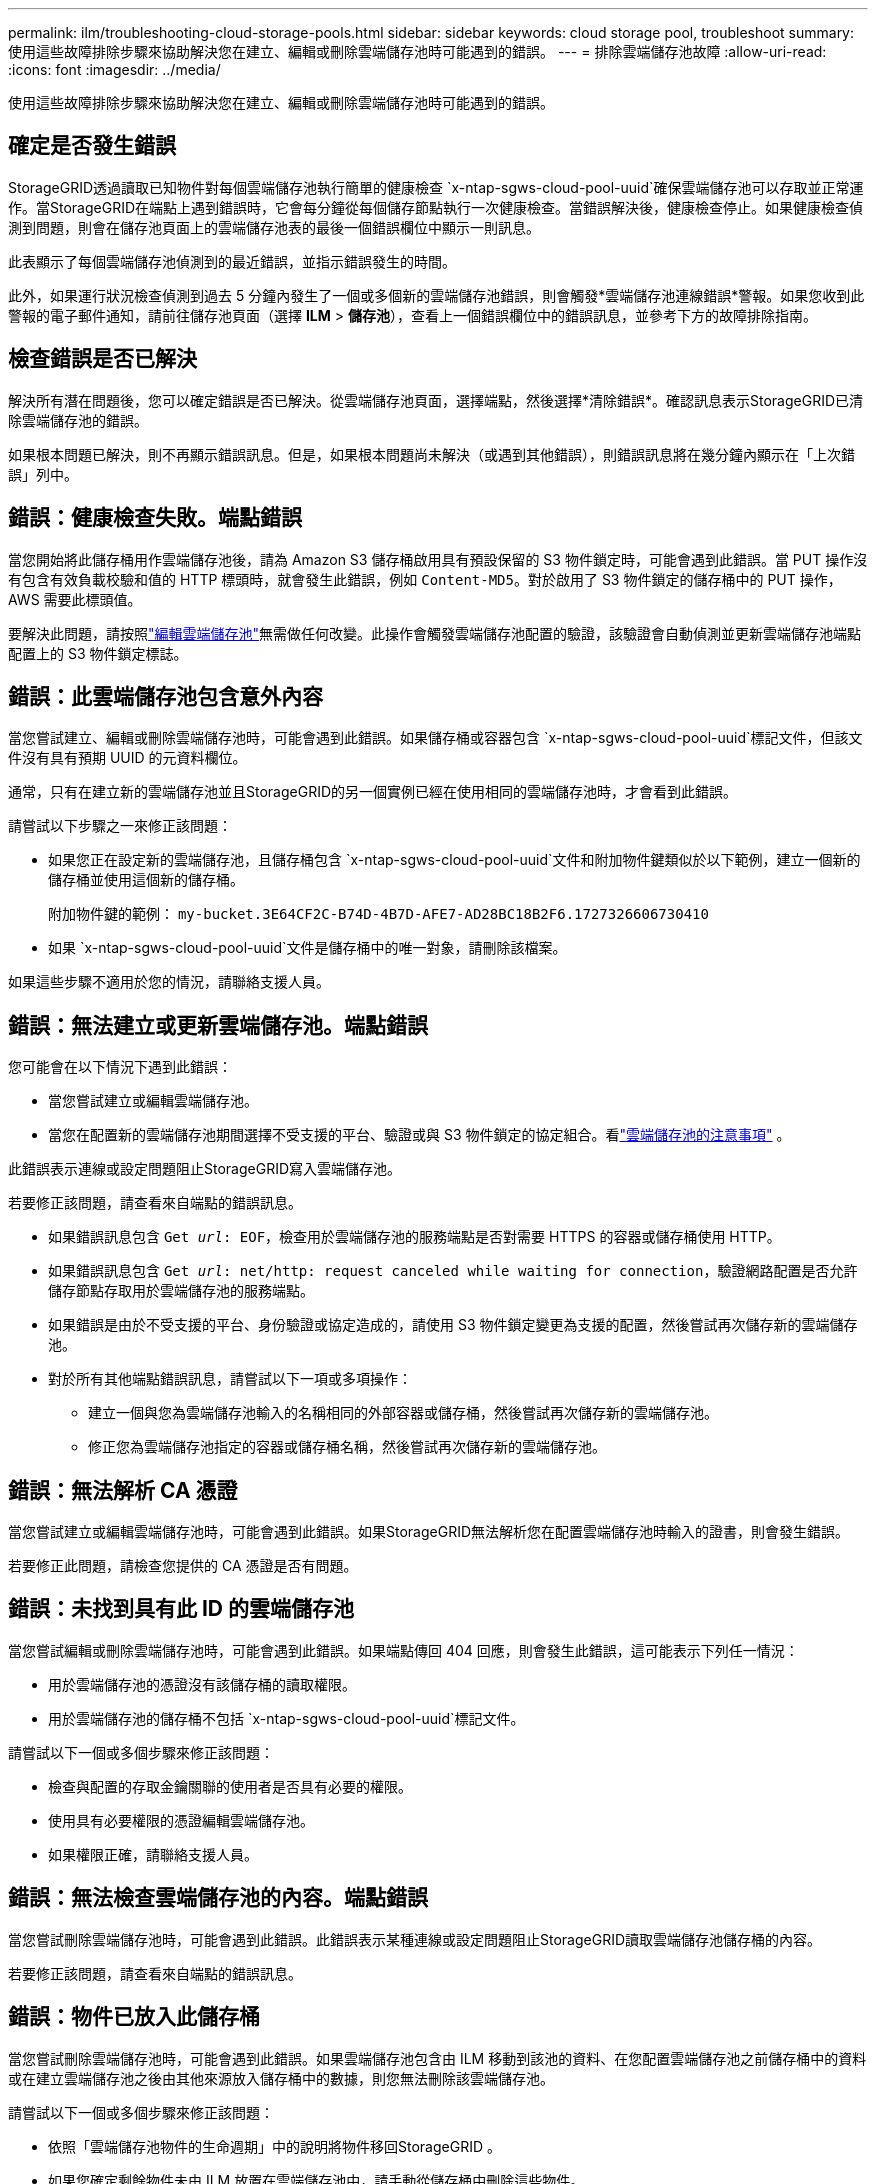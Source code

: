 ---
permalink: ilm/troubleshooting-cloud-storage-pools.html 
sidebar: sidebar 
keywords: cloud storage pool, troubleshoot 
summary: 使用這些故障排除步驟來協助解決您在建立、編輯或刪除雲端儲存池時可能遇到的錯誤。 
---
= 排除雲端儲存池故障
:allow-uri-read: 
:icons: font
:imagesdir: ../media/


[role="lead"]
使用這些故障排除步驟來協助解決您在建立、編輯或刪除雲端儲存池時可能遇到的錯誤。



== 確定是否發生錯誤

StorageGRID透過讀取已知物件對每個雲端儲存池執行簡單的健康檢查 `x-ntap-sgws-cloud-pool-uuid`確保雲端儲存池可以存取並正常運作。當StorageGRID在端點上遇到錯誤時，它會每分鐘從每個儲存節點執行一次健康檢查。當錯誤解決後，健康檢查停止。如果健康檢查偵測到問題，則會在儲存池頁面上的雲端儲存池表的最後一個錯誤欄位中顯示一則訊息。

此表顯示了每個雲端儲存池偵測到的最近錯誤，並指示錯誤發生的時間。

此外，如果運行狀況檢查偵測到過去 5 分鐘內發生了一個或多個新的雲端儲存池錯誤，則會觸發*雲端儲存池連線錯誤*警報。如果您收到此警報的電子郵件通知，請前往儲存池頁面（選擇 *ILM* > *儲存池*），查看上一個錯誤欄位中的錯誤訊息，並參考下方的故障排除指南。



== 檢查錯誤是否已解決

解決所有潛在問題後，您可以確定錯誤是否已解決。從雲端儲存池頁面，選擇端點，然後選擇*清除錯誤*。確認訊息表示StorageGRID已清除雲端儲存池的錯誤。

如果根本問題已解決，則不再顯示錯誤訊息。但是，如果根本問題尚未解決（或遇到其他錯誤），則錯誤訊息將在幾分鐘內顯示在「上次錯誤」列中。



== 錯誤：健康檢查失敗。端點錯誤

當您開始將此儲存桶用作雲端儲存池後，請為 Amazon S3 儲存桶啟用具有預設保留的 S3 物件鎖定時，可能會遇到此錯誤。當 PUT 操作沒有包含有效負載校驗和值的 HTTP 標頭時，就會發生此錯誤，例如 `Content-MD5`。對於啟用了 S3 物件鎖定的儲存桶中的 PUT 操作，AWS 需要此標頭值。

要解決此問題，請按照link:editing-cloud-storage-pool.html["編輯雲端儲存池"]無需做任何改變。此操作會觸發雲端儲存池配置的驗證，該驗證會自動偵測並更新雲端儲存池端點配置上的 S3 物件鎖定標誌。



== 錯誤：此雲端儲存池包含意外內容

當您嘗試建立、編輯或刪除雲端儲存池時，可能會遇到此錯誤。如果儲存桶或容器包含 `x-ntap-sgws-cloud-pool-uuid`標記文件，但該文件沒有具有預期 UUID 的元資料欄位。

通常，只有在建立新的雲端儲存池並且StorageGRID的另一個實例已經在使用相同的雲端儲存池時，才會看到此錯誤。

請嘗試以下步驟之一來修正該問題：

* 如果您正在設定新的雲端儲存池，且儲存桶包含 `x-ntap-sgws-cloud-pool-uuid`文件和附加物件鍵類似於以下範例，建立一個新的儲存桶並使用這個新的儲存桶。
+
附加物件鍵的範例： `my-bucket.3E64CF2C-B74D-4B7D-AFE7-AD28BC18B2F6.1727326606730410`

* 如果 `x-ntap-sgws-cloud-pool-uuid`文件是儲存桶中的唯一對象，請刪除該檔案。


如果這些步驟不適用於您的情況，請聯絡支援人員。



== 錯誤：無法建立或更新雲端儲存池。端點錯誤

您可能會在以下情況下遇到此錯誤：

* 當您嘗試建立或編輯雲端儲存池。
* 當您在配置新的雲端儲存池期間選擇不受支援的平台、驗證或與 S3 物件鎖定的協定組合。看link:../ilm/considerations-for-cloud-storage-pools.html["雲端儲存池的注意事項"] 。


此錯誤表示連線或設定問題阻止StorageGRID寫入雲端儲存池。

若要修正該問題，請查看來自端點的錯誤訊息。

* 如果錯誤訊息包含 `Get _url_: EOF`，檢查用於雲端儲存池的服務端點是否對需要 HTTPS 的容器或儲存桶使用 HTTP。
* 如果錯誤訊息包含 `Get _url_: net/http: request canceled while waiting for connection`，驗證網路配置是否允許儲存節點存取用於雲端儲存池的服務端點。
* 如果錯誤是由於不受支援的平台、身份驗證或協定造成的，請使用 S3 物件鎖定變更為支援的配置，然後嘗試再次儲存新的雲端​​儲存池。
* 對於所有其他端點錯誤訊息，請嘗試以下一項或多項操作：
+
** 建立一個與您為雲端儲存池輸入的名稱相同的外部容器或儲存桶，然後嘗試再次儲存新的雲端​​儲存池。
** 修正您為雲端儲存池指定的容器或儲存桶名稱，然後嘗試再次儲存新的雲端​​儲存池。






== 錯誤：無法解析 CA 憑證

當您嘗試建立或編輯雲端儲存池時，可能會遇到此錯誤。如果StorageGRID無法解析您在配置雲端儲存池時輸入的證書，則會發生錯誤。

若要修正此問題，請檢查您提供的 CA 憑證是否有問題。



== 錯誤：未找到具有此 ID 的雲端儲存池

當您嘗試編輯或刪除雲端儲存池時，可能會遇到此錯誤。如果端點傳回 404 回應，則會發生此錯誤，這可能表示下列任一情況：

* 用於雲端儲存池的憑證沒有該儲存桶的讀取權限。
* 用於雲端儲存池的儲存桶不包括 `x-ntap-sgws-cloud-pool-uuid`標記文件。


請嘗試以下一個或多個步驟來修正該問題：

* 檢查與配置的存取金鑰關聯的使用者是否具有必要的權限。
* 使用具有必要權限的憑證編輯雲端儲存池。
* 如果權限正確，請聯絡支援人員。




== 錯誤：無法檢查雲端儲存池的內容。端點錯誤

當您嘗試刪除雲端儲存池時，可能會遇到此錯誤。此錯誤表示某種連線或設定問題阻止StorageGRID讀取雲端儲存池儲存桶的內容。

若要修正該問題，請查看來自端點的錯誤訊息。



== 錯誤：物件已放入此儲存桶

當您嘗試刪除雲端儲存池時，可能會遇到此錯誤。如果雲端儲存池包含由 ILM 移動到該池的資料、在您配置雲端儲存池之前儲存桶中的資料或在建立雲端儲存池之後由其他來源放入儲存桶中的數據，則您無法刪除該雲端儲存池。

請嘗試以下一個或多個步驟來修正該問題：

* 依照「雲端儲存池物件的生命週期」中的說明將物件移回StorageGRID 。
* 如果您確定剩餘物件未由 ILM 放置在雲端儲存池中，請手動從儲存桶中刪除這些物件。
+

NOTE: 切勿手動刪除 ILM 可能放置於雲端儲存池中的物件。如果您稍後嘗試從StorageGRID存取手動刪除的對象，則將找不到已刪除的對象。





== 錯誤：代理程式在嘗試存取雲端儲存池時遇到外部錯誤

如果您在儲存節點和用於雲端儲存池的外部 S3 端點之間配置了非透明儲存代理，則可能會遇到此錯誤。如果外部代理伺服器無法存取雲端儲存池端點，就會發生此錯誤。例如，DNS 伺服器可能無法解析主機名，或者可能有外部網路問題。

請嘗試以下一個或多個步驟來修正該問題：

* 檢查雲端儲存池的設定（*ILM* > *儲存池*）。
* 檢查儲存代理伺服器的網路配置。




== 錯誤：X.509 證書超出有效期限

當您嘗試刪除雲端儲存池時，可能會遇到此錯誤。當身份驗證需要 X.509 憑證以確保驗證正確的外部雲端儲存池，並且在刪除雲端儲存池配置之前外部池為空時，會發生此錯誤。

請嘗試以下步驟來修正該問題：

* 更新為雲端儲存池身份驗證配置的憑證。
* 確保此雲端儲存池上的任何憑證過期警報都已解決。


.相關資訊
link:lifecycle-of-cloud-storage-pool-object.html["雲端儲存池物件的生命週期"]
